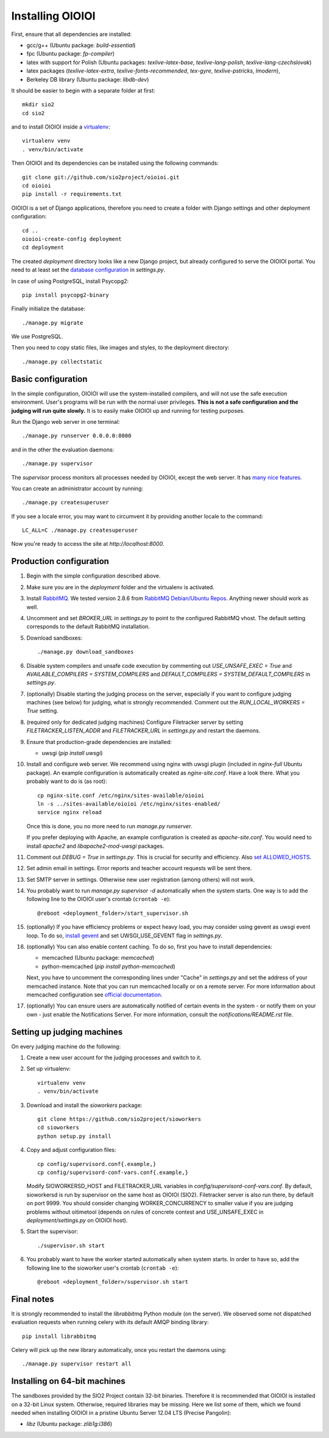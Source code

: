 =================
Installing OIOIOI
=================

First, ensure that all dependencies are installed:

* gcc/g++ (Ubuntu package: *build-essential*)
* fpc (Ubuntu package: *fp-compiler*)
* latex with support for Polish (Ubuntu packages: *texlive-latex-base*,
  *texlive-lang-polish*, *texlive-lang-czechslovak*)
* latex packages (*texlive-latex-extra*, *texlive-fonts-recommended*, *tex-gyre*,
  *texlive-pstricks*, *lmodern*),
* Berkeley DB library (Ubuntu package: *libdb-dev*)

It should be easier to begin with a separate folder at first::

  mkdir sio2
  cd sio2

and to install OIOIOI inside a `virtualenv`_::

  virtualenv venv
  . venv/bin/activate

Then OIOIOI and its dependencies can be installed using the following commands::

  git clone git://github.com/sio2project/oioioi.git
  cd oioioi
  pip install -r requirements.txt

OIOIOI is a set of Django applications, therefore you need to create a folder with
Django settings and other deployment configuration::

  cd ..
  oioioi-create-config deployment
  cd deployment

The created *deployment* directory looks like a new Django project, but already
configured to serve the OIOIOI portal. You need to at least set the `database
configuration`_ in *settings.py*.

In case of using PostgreSQL, install Psycopg2::

  pip install psycopg2-binary

Finally initialize the database::

  ./manage.py migrate

We use PostgreSQL.

Then you need to copy static files, like images and styles, to the deployment
directory::

  ./manage.py collectstatic

.. _virtualenv: http://www.virtualenv.org/en/latest/index.html
.. _database configuration: https://docs.djangoproject.com/en/dev/ref/settings/#databases

Basic configuration
-------------------

In the simple configuration, OIOIOI will use the system-installed compilers,
and will not use the safe execution environment. User's programs will be run
with the normal user privileges. **This is not a safe configuration and the
judging will run quite slowly.** It is to easily make OIOIOI up and running for
testing purposes.

Run the Django web server in one terminal::

  ./manage.py runserver 0.0.0.0:8000

and in the other the evaluation daemons::

  ./manage.py supervisor

The *supervisor* process monitors all processes needed by OIOIOI, except the
web server. It has `many nice features`_.

You can create an administrator account by running::

  ./manage.py createsuperuser

If you see a locale error, you may want to circumvent it by providing
another locale to the command::

  LC_ALL=C ./manage.py createsuperuser

Now you're ready to access the site at *http://localhost:8000*.

.. _many nice features: https://github.com/rfk/django-supervisor#usage

Production configuration
------------------------

#. Begin with the simple configuration described above.

#. Make sure you are in the *deployment* folder and the virtualenv is activated.

#. Install `RabbitMQ`_. We tested version 2.8.6 from `RabbitMQ Debian/Ubuntu
   Repos`_. Anything newer should work as well.

#. Uncomment and set *BROKER_URL* in *settings.py* to point to the configured
   RabbitMQ vhost. The default setting corresponds to the default RabbitMQ
   installation.

#. Download sandboxes::

     ./manage.py download_sandboxes

#. Disable system compilers and unsafe code execution by commenting out
   *USE_UNSAFE_EXEC = True* and *AVAILABLE_COMPILERS = SYSTEM_COMPILERS* and
   *DEFAULT_COMPILERS = SYSTEM_DEFAULT_COMPILERS* in *settings.py*.

#. (optionally) Disable starting the judging process on the server, especially
   if you want to configure judging machines (see below) for judging, what is
   strongly recommended. Comment out the *RUN_LOCAL_WORKERS = True* setting.

#. (required only for dedicated judging machines) Configure Filetracker server by
   setting *FILETRACKER_LISTEN_ADDR* and *FILETRACKER_URL* in *settings.py* and
   restart the daemons.

#. Ensure that production-grade dependencies are installed:

   * uwsgi (*pip install uwsgi*)

#. Install and configure web server. We recommend using nginx with uwsgi plugin
   (included in *nginx-full* Ubuntu package). An example configuration is
   automatically created as *nginx-site.conf*. Have a look there. What you
   probably want to do is (as root)::

     cp nginx-site.conf /etc/nginx/sites-available/oioioi
     ln -s ../sites-available/oioioi /etc/nginx/sites-enabled/
     service nginx reload

   Once this is done, you no more need to run *manage.py runserver*.

   If you prefer deploying with Apache, an example configuration is created
   as *apache-site.conf*. You would need to install *apache2* and
   *libapache2-mod-uwsgi* packages.

#. Comment out *DEBUG = True* in *settings.py*. This is crucial for security
   and efficiency. Also `set ALLOWED_HOSTS`_.

#. Set admin email in settings. Error reports and teacher account requests will
   be sent there.

#. Set SMTP server in settings. Otherwise new user registration (among others)
   will not work.

#. You probably want to run *manage.py supervisor -d* automatically when the
   system starts. One way is to add the following line to the OIOIOI user's
   crontab (``crontab -e``)::

     @reboot <deployment_folder>/start_supervisor.sh

#. (optionally) If you have efficiency problems or expect heavy load, you may
   consider using gevent as uwsgi event loop. To do so, `install gevent`_ and
   set UWSGI_USE_GEVENT flag in *settings.py*.

#. (optionally) You can also enable content caching. To do so, first you have
   to install dependencies:

   * memcached (Ubuntu package: *memcached*)
   * python-memcached (*pip install python-memcached*)

   Next, you have to uncomment the corresponding lines under "Cache" in
   *settings.py* and set the address of your memcached instance. Note that you
   can run memcached locally or on a remote server. For more information about
   memcached configuration see `official documentation`_.

#. (optionally) You can ensure users are automatically notified of certain
   events in the system - or notify them on your own - just enable
   the Notifications Server.
   For more information, consult the *notifications/README.rst* file.

.. _judging-machines:
.. _install gevent: https://github.com/surfly/gevent#installing-from-github
.. _set ALLOWED_HOSTS: https://docs.djangoproject.com/en/1.5/ref/settings/#allowed-hosts
.. _official documentation: https://code.google.com/p/memcached/wiki/NewStart

Setting up judging machines
---------------------------

On every judging machine do the following:

#. Create a new user account for the judging processes and switch to it.

#. Set up virtualenv::

     virtualenv venv
     . venv/bin/activate

#. Download and install the *sioworkers* package::

     git clone https://github.com/sio2project/sioworkers
     cd sioworkers
     python setup.py install

#. Copy and adjust configuration files::

     cp config/supervisord.conf{.example,}
     cp config/supervisord-conf-vars.conf{.example,}

   Modify SIOWORKERSD_HOST and FILETRACKER_URL variables in
   *config/supervisord-conf-vars.conf*. By default, sioworkersd is run
   by supervisor on the same host as OIOIOI (SIO2). Filetracker server is also
   run there, by default on port 9999. You should consider changing
   WORKER_CONCURRENCY to smaller value if you are judging problems without
   oitimetool (depends on rules of concrete contest and USE_UNSAFE_EXEC
   in *deployment/settings.py* on OIOIOI host).

#. Start the supervisor::

     ./supervisor.sh start

#. You probably want to have the worker started automatically when system
   starts. In order to have so, add the following line to the sioworker user's
   crontab (``crontab -e``)::

     @reboot <deployment_folder>/supervisor.sh start

Final notes
-----------

It is strongly recommended to install the *librabbitmq* Python module (on the
server). We observed some not dispatched evaluation requests when running
celery with its default AMQP binding library::

  pip install librabbitmq

Celery will pick up the new library automatically, once you restart the
daemons using::

  ./manage.py supervisor restart all

.. _RabbitMQ: http://www.rabbitmq.com/
.. _RabbitMQ Debian/Ubuntu Repos: http://www.rabbitmq.com/install-debian.html

Installing on 64-bit machines
-----------------------------

The sandboxes provided by the SIO2 Project contain 32-bit binaries. Therefore
it is recommended that OIOIOI is installed on a 32-bit Linux system. Otherwise,
required libraries may be missing. Here we list some of them, which we found
needed when installing OIOIOI in a pristine Ubuntu Server 12.04 LTS (Precise
Pangolin):

* *libz* (Ubuntu package: *zlib1g:i386*)


